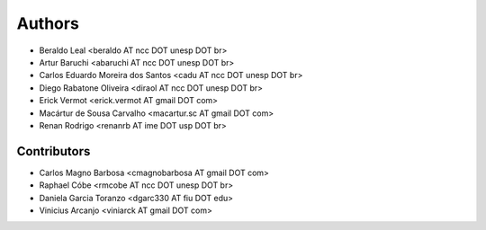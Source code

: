 Authors
*******

- Beraldo Leal <beraldo AT ncc DOT unesp DOT br>
- Artur Baruchi <abaruchi AT ncc DOT unesp DOT br>
- Carlos Eduardo Moreira dos Santos <cadu AT ncc DOT unesp DOT br>
- Diego Rabatone Oliveira <diraol AT ncc DOT unesp DOT br>
- Erick Vermot <erick.vermot AT gmail DOT com>
- Macártur de Sousa Carvalho <macartur.sc AT gmail DOT com>
- Renan Rodrigo <renanrb AT ime DOT usp DOT br>

Contributors
============

- Carlos Magno Barbosa <cmagnobarbosa AT gmail DOT com>
- Raphael Cóbe <rmcobe AT ncc DOT unesp DOT br>
- Daniela Garcia Toranzo <dgarc330 AT fiu DOT edu>
- Vinicius Arcanjo <viniarck AT gmail DOT com>
